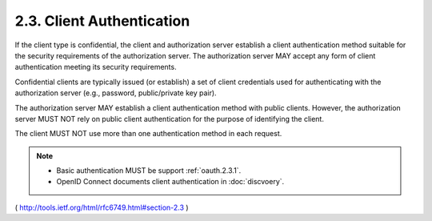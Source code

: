 2.3. Client Authentication
------------------------------------

If the client type is confidential, 
the client and authorization
server establish a client authentication method suitable for the
security requirements of the authorization server.  The authorization
server MAY accept any form of client authentication meeting its
security requirements.

Confidential clients are typically issued (or establish) a set of
client credentials used for authenticating with the authorization
server (e.g., password, public/private key pair).

The authorization server MAY establish a client authentication method
with public clients.  
However, the authorization server MUST NOT rely on public client authentication 
for the purpose of identifying the client.

The client MUST NOT use more than one authentication method in each request.

.. note::
    - Basic authentication MUST be support :ref:`oauth.2.3.1`.
    - OpenID Connect documents client authentication in :doc:`discvoery`.

( http://tools.ietf.org/html/rfc6749.html#section-2.3 )
